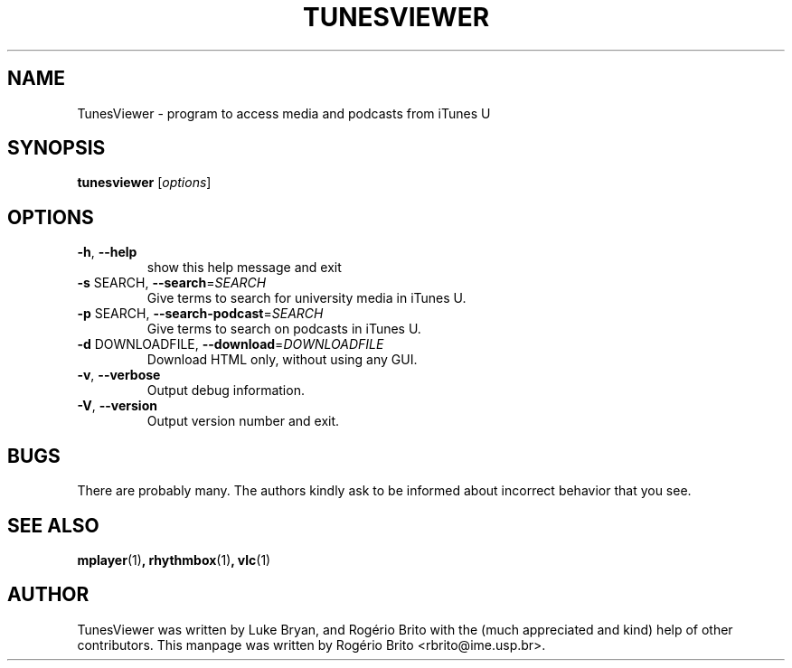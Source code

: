 .TH TUNESVIEWER "1" "March 2012" "TunesViewer" "User Commands"
.SH NAME
TunesViewer \- program to access media and podcasts from iTunes U
.SH SYNOPSIS
.B tunesviewer
[\fIoptions\fR]
.SH OPTIONS
.TP
\fB\-h\fR, \fB\-\-help\fR
show this help message and exit
.TP
\fB\-s\fR SEARCH, \fB\-\-search\fR=\fISEARCH\fR
Give terms to search for university media in iTunes U.
.TP
\fB\-p\fR SEARCH, \fB\-\-search\-podcast\fR=\fISEARCH\fR
Give terms to search on podcasts in iTunes U.
.TP
\fB\-d\fR DOWNLOADFILE, \fB\-\-download\fR=\fIDOWNLOADFILE\fR
Download HTML only, without using any GUI.
.TP
\fB\-v\fR, \fB\-\-verbose\fR
Output debug information.
.TP
\fB\-V\fR, \fB\-\-version\fR
Output version number and exit.
.SH BUGS
.PP
There are probably many. The authors kindly ask to be informed about
incorrect behavior that you see.
.SH SEE ALSO
.BR mplayer (1) ,
.BR rhythmbox (1) ,
.BR vlc (1)
.SH AUTHOR
TunesViewer was written by Luke Bryan, and Rogério Brito with the (much
appreciated and kind) help of other contributors. This manpage was written
by Rog\['e]rio Brito <rbrito@ime.usp.br>.
